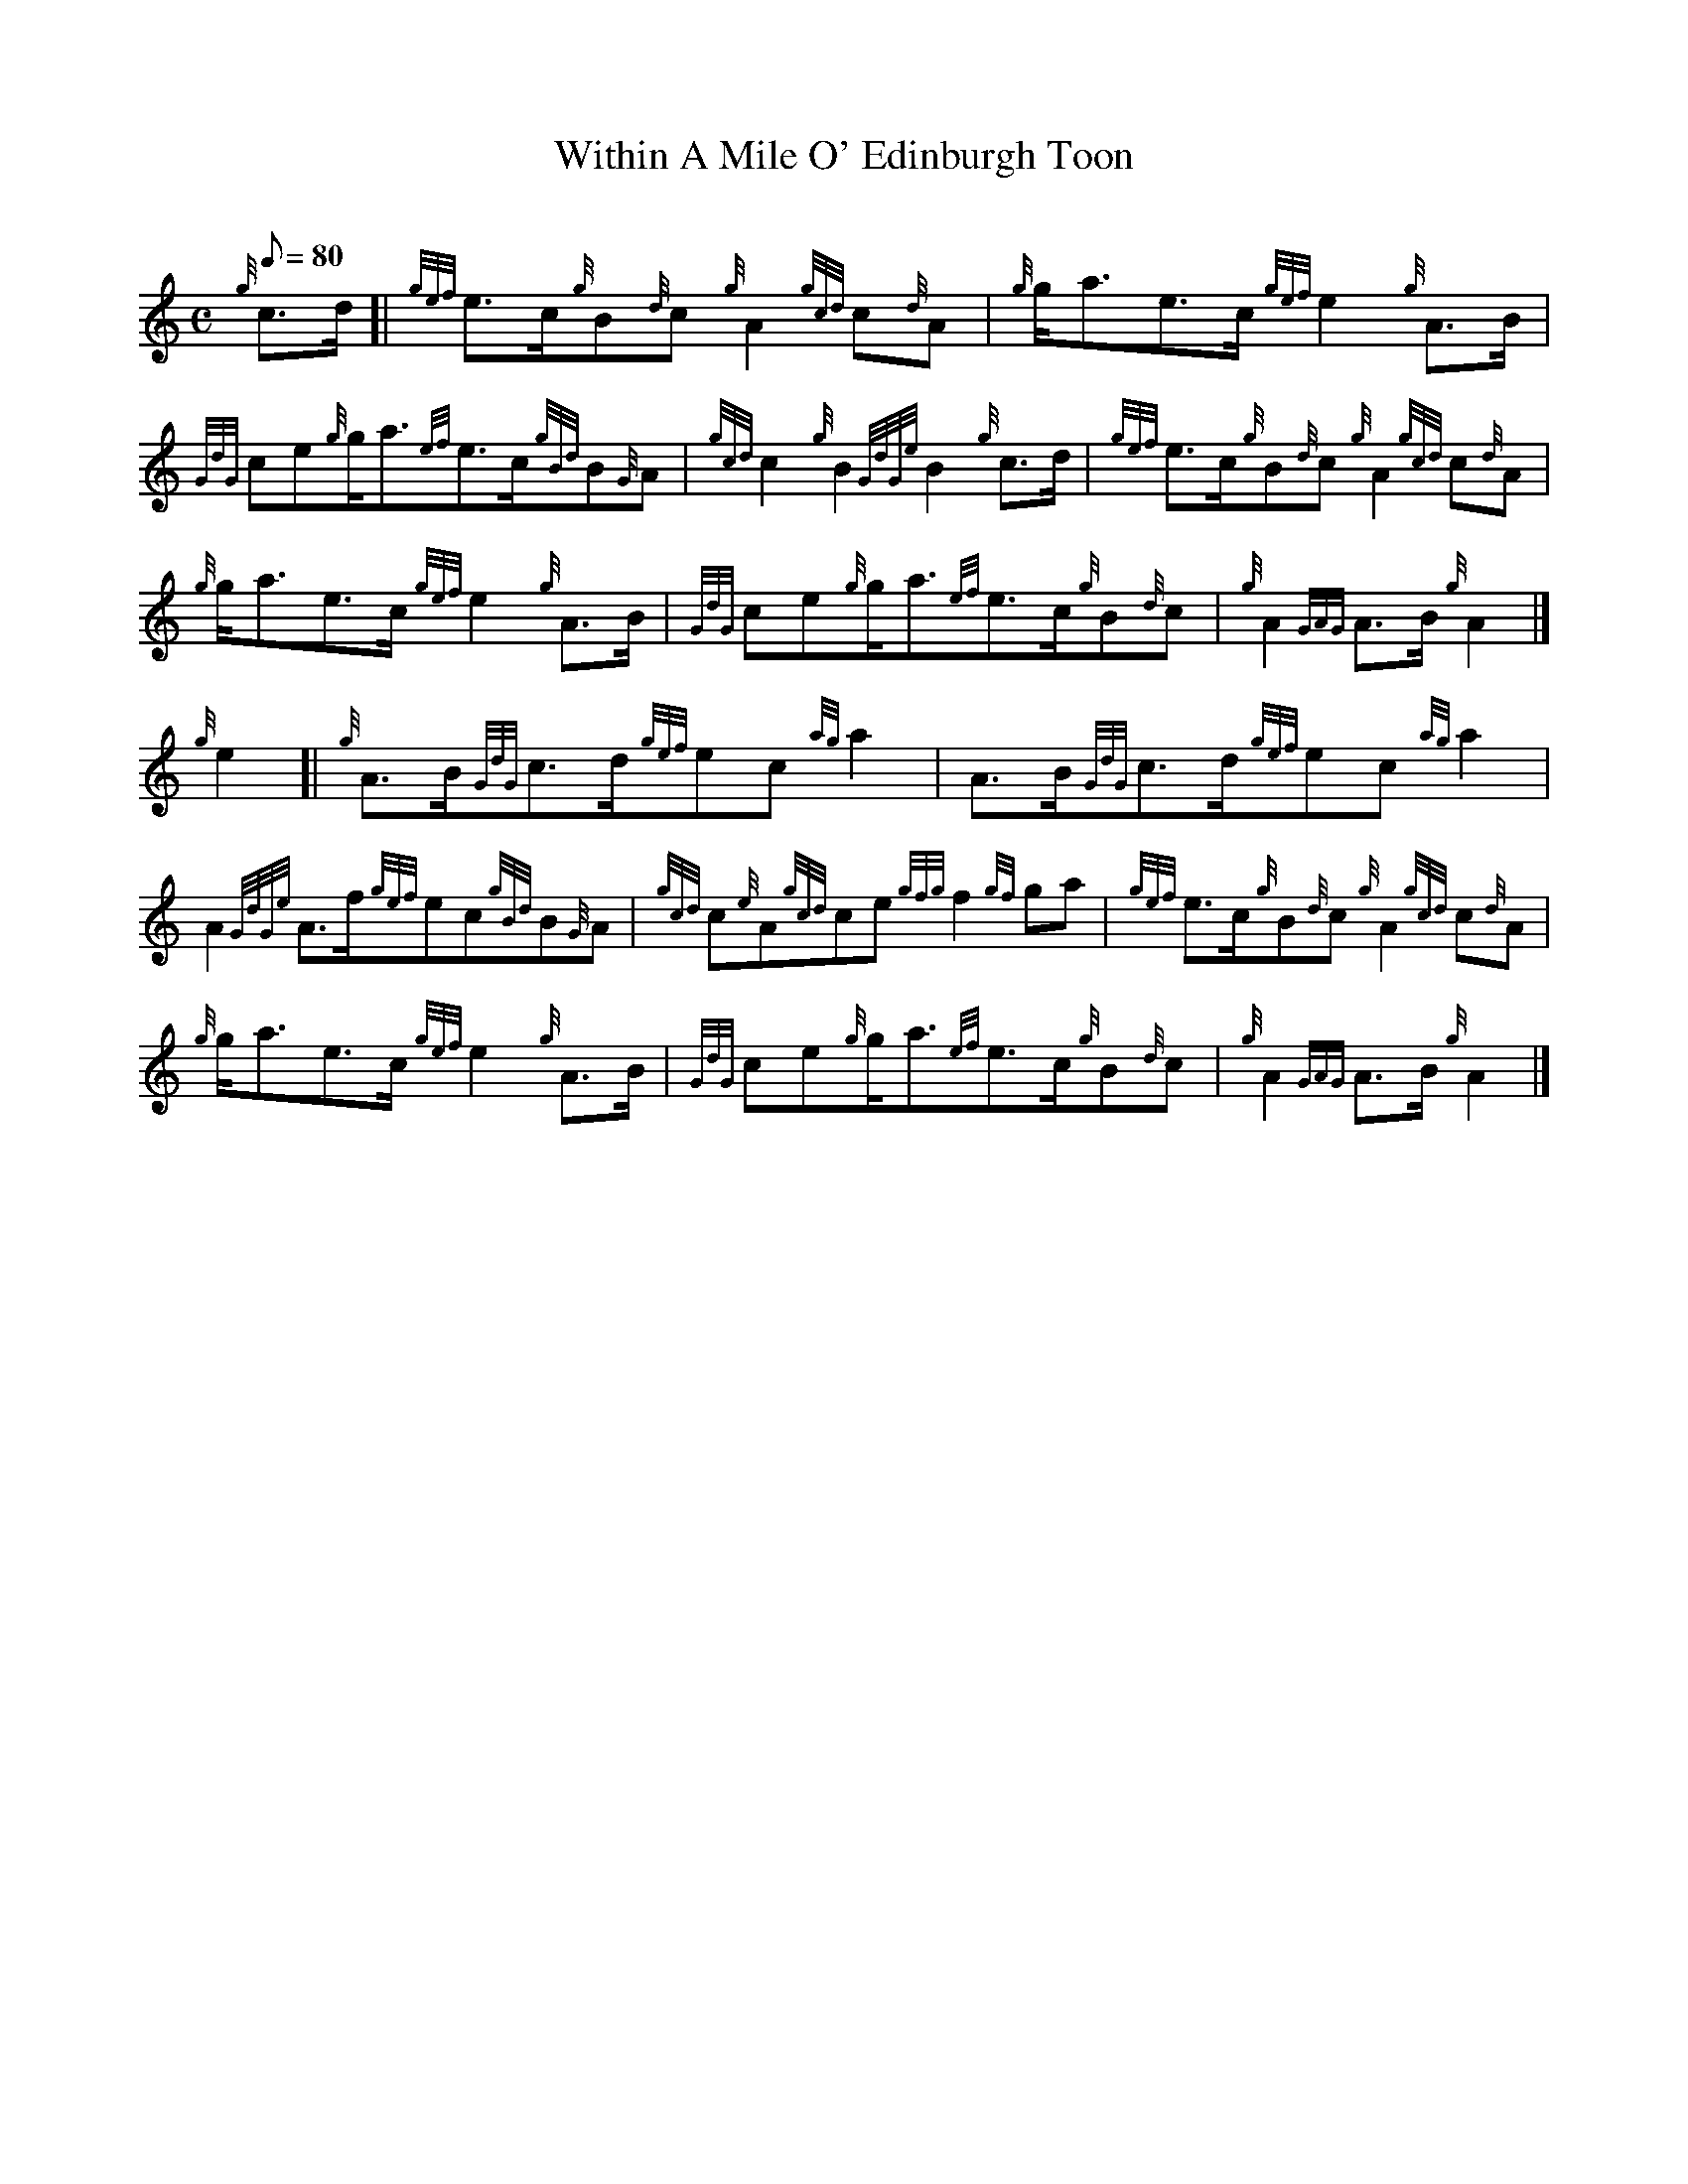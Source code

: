 X: 1
T:Within A Mile O' Edinburgh Toon
M:C
L:1/8
Q:80
C:
S:March
K:HP
{g}c3/2d/2[|
{gef}e3/2c/2{g}B{d}c{g}A2{gcd}c{d}A|
{g}g/2a3/2e3/2c/2{gef}e2{g}A3/2B/2|  !
{GdG}ce{g}g/2a3/2{ef}e3/2c/2{gBd}B{G}A|
{gcd}c2{g}B2{GdGe}B2{g}c3/2d/2|
{gef}e3/2c/2{g}B{d}c{g}A2{gcd}c{d}A|  !
{g}g/2a3/2e3/2c/2{gef}e2{g}A3/2B/2|
{GdG}ce{g}g/2a3/2{ef}e3/2c/2{g}B{d}c|
{g}A2{GAG}A3/2B/2{g}A2|]  !
{g}e2[|
{g}A3/2B/2{GdG}c3/2d/2{gef}ec{ag}a2|
A3/2B/2{GdG}c3/2d/2{gef}ec{ag}a2|  !
A2{GdGe}A3/2f/2{gef}ec{gBd}B{G}A|
{gcd}c{e}A{gcd}ce{gfg}f2{gf}ga|
{gef}e3/2c/2{g}B{d}c{g}A2{gcd}c{d}A|  !
{g}g/2a3/2e3/2c/2{gef}e2{g}A3/2B/2|
{GdG}ce{g}g/2a3/2{ef}e3/2c/2{g}B{d}c|
{g}A2{GAG}A3/2B/2{g}A2|]  !
